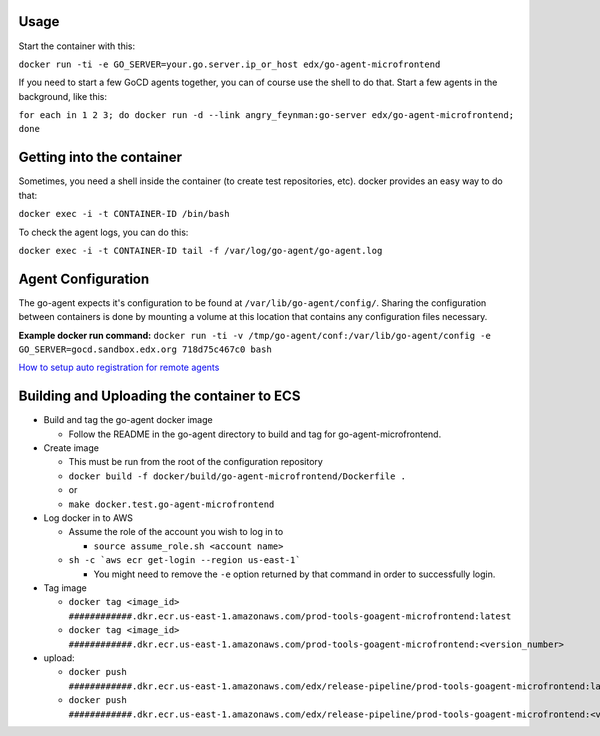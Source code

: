 Usage
#####

Start the container with this:

``docker run -ti -e GO_SERVER=your.go.server.ip_or_host edx/go-agent-microfrontend``

If you need to start a few GoCD agents together, you can of course use the
shell to do that. Start a few agents in the background, like this:

``for each in 1 2 3; do docker run -d --link angry_feynman:go-server edx/go-agent-microfrontend; done``

Getting into the container
##########################

Sometimes, you need a shell inside the container (to create test repositories,
etc). docker provides an easy way to do that:

``docker exec -i -t CONTAINER-ID /bin/bash``

To check the agent logs, you can do this:

``docker exec -i -t CONTAINER-ID tail -f /var/log/go-agent/go-agent.log``

Agent Configuration
###################

The go-agent expects it's configuration to be found at
``/var/lib/go-agent/config/``. Sharing the configuration between containers is
done by mounting a volume at this location that contains any configuration
files necessary.

**Example docker run command:**
``docker run -ti -v /tmp/go-agent/conf:/var/lib/go-agent/config -e GO_SERVER=gocd.sandbox.edx.org 718d75c467c0 bash``

`How to setup auto registration for remote agents`_

Building and Uploading the container to ECS
###########################################

-  Build and tag the go-agent docker image

   -  Follow the README in the go-agent directory to build and tag for go-agent-microfrontend.

-  Create image

   -  This must be run from the root of the configuration repository
   -  ``docker build -f docker/build/go-agent-microfrontend/Dockerfile .``
   -  or
   -  ``make docker.test.go-agent-microfrontend``

-  Log docker in to AWS

   -  Assume the role of the account you wish to log in to

      -  ``source assume_role.sh <account name>``

   -  ``sh -c `aws ecr get-login --region us-east-1```

      -  You might need to remove the ``-e`` option returned by that command in
         order to successfully login.

-  Tag image

   -  ``docker tag <image_id> ############.dkr.ecr.us-east-1.amazonaws.com/prod-tools-goagent-microfrontend:latest``
   -  ``docker tag <image_id> ############.dkr.ecr.us-east-1.amazonaws.com/prod-tools-goagent-microfrontend:<version_number>``

-  upload:

   -  ``docker push ############.dkr.ecr.us-east-1.amazonaws.com/edx/release-pipeline/prod-tools-goagent-microfrontend:latest``
   -  ``docker push ############.dkr.ecr.us-east-1.amazonaws.com/edx/release-pipeline/prod-tools-goagent-microfrontend:<version_number>``

.. _How to setup auto registration for remote agents: https://docs.go.cd/current/advanced_usage/agent_auto_register.html
